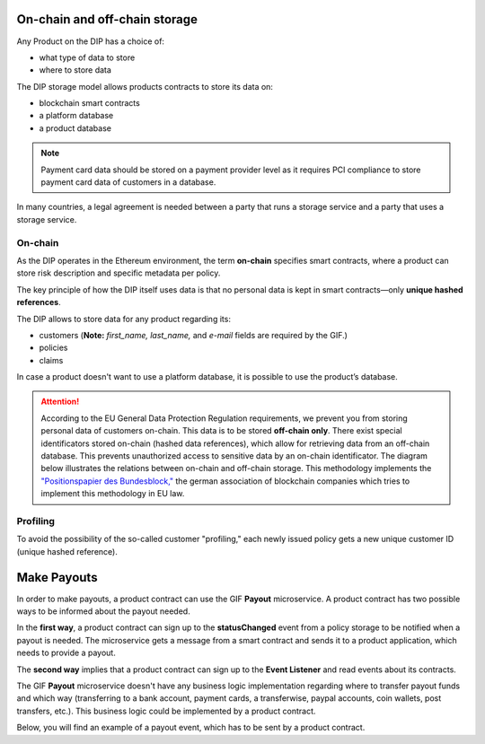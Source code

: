 .. _rst_table_of_contents:

On-chain and off-chain storage
==============================
Any Product on the DIP has a choice of:

- what type of data to store
- where to store data

The DIP storage model allows products contracts to store its data on: 

- blockchain smart contracts
- a platform database
- a product database

.. note:: Payment card data should be stored on a payment provider level as it requires PCI compliance to store payment card data of customers in a database.

In many countries, a legal agreement is needed between a party that runs a storage service and a party that uses a storage service.

On-chain
--------
As the DIP operates in the Ethereum environment, the term **on-chain** specifies smart contracts, where a product can store risk description and specific metadata per policy.

The key principle of how the DIP itself uses data is that no personal data is kept in smart contracts—only **unique hashed references**.

The DIP allows to store data for any product regarding its:

- customers (**Note:** *first_name, last_name,* and *e-mail* fields are required by the GIF.)

- policies

- claims

In case a product doesn't want to use a platform database, it is possible to use the product’s database.

.. attention:: 

    According to the EU General Data Protection Regulation requirements, we prevent you from storing personal data of customers on-chain. This data is to be stored **off-chain only**. There exist special identificators stored on-chain (hashed data references), which allow for retrieving data from an off-chain database. This prevents unauthorized access to sensitive data by an on-chain identificator. The diagram below illustrates the relations between on-chain and off-chain storage. This methodology implements the `"Positionspapier des Bundesblock," <https://bundesblock.de/wp-content/uploads/2017/10/bundesblock_positionspapier_v1.1.pdf>`_ the german association of blockchain companies which tries to implement this methodology in EU law.

.. image:: gdpr.jpeg
    :scale: 70 %
    :align: center
    :alt: general data protection requirements

Profiling
---------
To avoid the possibility of the so-called customer "profiling," each newly issued policy gets a new unique customer ID (unique hashed reference).

Make Payouts
============
In order to make payouts, a product contract can use the GIF **Payout** microservice. A product contract has two possible ways to be informed about the payout needed.

In the **first way**, a product contract can sign up to the **statusChanged** event from a policy storage to be notified when a payout is needed. The microservice gets a message from a smart contract and sends it to a product application, which needs to provide a payout.

The **second way** implies that a product contract can sign up to the **Event Listener** and read events about its contracts.

The GIF **Payout** microservice doesn't have any business logic implementation regarding where to transfer payout funds and which way (transferring to a bank account, payment cards, a transferwise, paypal accounts, coin wallets, post transfers, etc.). This business logic could be implemented by a product contract.

Below, you will find an example of a payout event, which has to be sent by a product contract.

.. code-block:: solidity
   :linenos:

    {
    policyId: 1,
    payoutAmount: 100,
    currency: 'EUR',
    provider: 'transferwise',
    }
